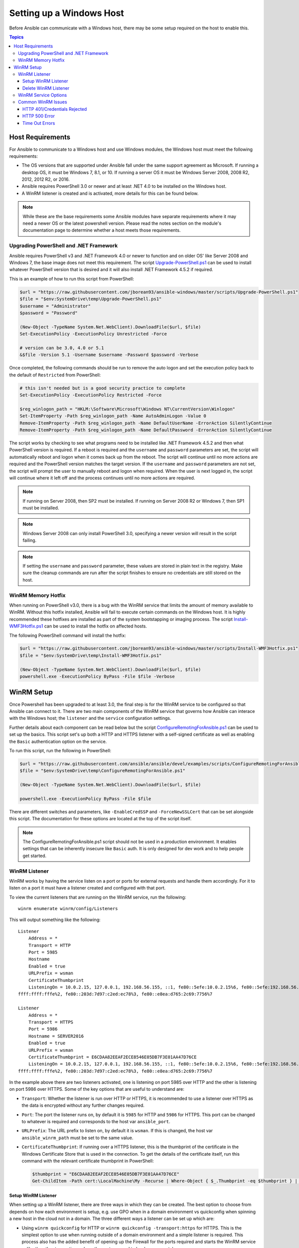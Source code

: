 Setting up a Windows Host
=========================
Before Ansible can communicate with a Windows host, there may be some setup
required on the host to enable this.

.. contents:: Topics

Host Requirements
`````````````````
For Ansible to communicate to a Windows host and use Windows modules, the
Windows host must meet the following requirements:

* The OS versions that are supported under Ansible fall under the same support
  agreement as Microsoft. If running a desktop OS, it must be Windows 7, 8.1,
  or 10. If running a server OS it must be Windows Server 2008, 2008 R2,
  2012, 2012 R2, or 2016.

* Ansible requires PowerShell 3.0 or newer and at least .NET 4.0 to be
  installed on the Windows host.

* A WinRM listener is created and is activated, more details for this can be
  found below.

.. Note:: While these are the base requirements some Ansible modules have
    separate requirements where it may need a newer OS or the latest powershell
    version. Please read the notes section on the module's documentation page
    to determine whether a host meets those requirements.

Upgrading PowerShell and .NET Framework
---------------------------------------
Ansible requires PowerShell v3 and .NET Framework 4.0 or newer to function and
on older OS' like Server 2008 and Windows 7, the base image does not meet this
requirement. The script `Upgrade-PowerShell.ps1 <https://github.com/jborean93/ansible-windows/blob/master/scripts/Upgrade-PowerShell.ps1>`_
can be used to install whatever PowerShell version that is desired and it will
also install .NET Framework 4.5.2 if required.

This is an example of how to run this script from PowerShell:

.. code-block:: powershell

    $url = "https://raw.githubusercontent.com/jborean93/ansible-windows/master/scripts/Upgrade-PowerShell.ps1"
    $file = "$env:SystemDrive\temp\Upgrade-PowerShell.ps1"
    $username = "Administrator"
    $password = "Password"

    (New-Object -TypeName System.Net.WebClient).DownloadFile($url, $file)
    Set-ExecutionPolicy -ExecutionPolicy Unrestricted -Force

    # version can be 3.0, 4.0 or 5.1
    &$file -Version 5.1 -Username $username -Password $password -Verbose

Once completed, the following commands should be run to remove the auto logon
and set the execution policy back to the default of ``Restricted`` from
PowerShell:

.. code-block:: powershell

    # this isn't needed but is a good security practice to complete
    Set-ExecutionPolicy -ExecutionPolicy Restricted -Force

    $reg_winlogon_path = "HKLM:\Software\Microsoft\Windows NT\CurrentVersion\Winlogon"
    Set-ItemProperty -Path $reg_winlogon_path -Name AutoAdminLogon -Value 0
    Remove-ItemProperty -Path $reg_winlogon_path -Name DefaultUserName -ErrorAction SilentlyContinue
    Remove-ItemProperty -Path $reg_winlogon_path -Name DefaultPassword -ErrorAction SilentlyContinue

The script works by checking to see what programs need to be installed like
.NET Framework 4.5.2 and then what PowerShell version is required. If a reboot
is required and the ``username`` and ``password`` parameters are set, the
script will automatically reboot and logon when it comes back up from the
reboot. The script will continue until no more actions are required and the
PowerShell version matches the target version. If the ``username`` and
``password`` parameters are not set, the script will prompt the user to
manually reboot and logon when required. When the user is next logged in, the
script will continue where it left off and the process continues until no more
actions are required.

.. Note:: If running on Server 2008, then SP2 must be installed. If running on
    Server 2008 R2 or Windows 7, then SP1 must be installed.

.. Note:: Windows Server 2008 can only install PowerShell 3.0, specifying a
    newer version will result in the script failing.

.. Note:: If setting the ``username`` and ``password`` parameter, these values
    are stored in plain text in the registry. Make sure the cleanup commands
    are run after the script finishes to ensure no credentials are still stored
    on the host.

WinRM Memory Hotfix
-------------------
When running on PowerShell v3.0, there is a bug with the WinRM service that
limits the amount of memory available to WinRM. Without this hotfix installed,
Ansible will fail to execute certain commands on the Windows host. It is highly
recommended these hotfixes are installed as part of the system bootstapping or
imaging process. The script `Install-WMF3Hotfix.ps1 <https://github.com/jborean93/ansible-windows/blob/master/scripts/Install-WMF3Hotfix.ps1>`_
can be used to install the hotfix on affected hosts.

The following PowerShell command will install the hotfix:

.. code-block:: powershell

    $url = "https://raw.githubusercontent.com/jborean93/ansible-windows/master/scripts/Install-WMF3Hotfix.ps1"
    $file = "$env:SystemDrive\temp\Install-WMF3Hotfix.ps1"

    (New-Object -TypeName System.Net.WebClient).DownloadFile($url, $file)
    powershell.exe -ExecutionPolicy ByPass -File $file -Verbose

WinRM Setup
```````````
Once Powershell has been upgraded to at least 3.0, the final step is for the
WinRM service to be configured so that Ansible can connect to it. There are two
main components of the WinRM service that governs how Ansible can interace with
the Windows host; the ``listener`` and the ``service`` configuration settings.

Further details about each component can be read below but the script
`ConfigureRemotingForAnsible.ps1 <https://github.com/ansible/ansible/blob/devel/examples/scripts/ConfigureRemotingForAnsible.ps1>`_
can be used to set up the basics. This script set's up both a HTTP and HTTPS
listener with a self-signed certificate as well as enabling the ``Basic``
authentication option on the service.

To run this script, run the following in PowerShell:

.. code-block:: powershell

    $url = "https://raw.githubusercontent.com/ansible/ansible/devel/examples/scripts/ConfigureRemotingForAnsible.ps1"
    $file = "$env:SystemDrive\temp\ConfigureRemotingForAnsible.ps1"

    (New-Object -TypeName System.Net.WebClient).DownloadFile($url, $file)

    powershell.exe -ExecutionPolicy ByPass -File $file

There are different switches and parameters, like ``-EnableCredSSP`` and
``-ForceNewSSLCert`` that can be set alongside this script. The documentation
for these options are located at the top of the script itself.

.. Note:: The ConfigureRemotingForAnsible.ps1 script should not be used in a
    production environment. It enables settings that can be inherently insecure
    like ``Basic`` auth. It is only designed for dev work and to help people
    get started.

WinRM Listener
--------------
WinRM works by having the service listen on a port or ports for external
requests and handle them accordingly. For it to listen on a port it must have a
listener created and configured with that port.

To view the current listeners that are running on the WinRM service, run the
following::

    winrm enumerate winrm/config/Listeners

This will output something like the following::

    Listener
        Address = *
        Transport = HTTP
        Port = 5985
        Hostname
        Enabled = true
        URLPrefix = wsman
        CertificateThumbprint
        ListeningOn = 10.0.2.15, 127.0.0.1, 192.168.56.155, ::1, fe80::5efe:10.0.2.15%6, fe80::5efe:192.168.56.155%8, fe80::
    ffff:ffff:fffe%2, fe80::203d:7d97:c2ed:ec78%3, fe80::e8ea:d765:2c69:7756%7

    Listener
        Address = *
        Transport = HTTPS
        Port = 5986
        Hostname = SERVER2016
        Enabled = true
        URLPrefix = wsman
        CertificateThumbprint = E6CDAA82EEAF2ECE8546E05DB7F3E01AA47D76CE
        ListeningOn = 10.0.2.15, 127.0.0.1, 192.168.56.155, ::1, fe80::5efe:10.0.2.15%6, fe80::5efe:192.168.56.155%8, fe80::
    ffff:ffff:fffe%2, fe80::203d:7d97:c2ed:ec78%3, fe80::e8ea:d765:2c69:7756%7

In the example above there are two listeners activated, one is listening on
port 5985 over HTTP and the other is listening on port 5986 over HTTPS. Some of
the key options that are useful to understand are:

* ``Transport``: Whether the listener is run over HTTP or HTTPS, it is
  recommended to use a listener over HTTPS as the data is encrypted without
  any further changes required.

* ``Port``: The port the listener runs on, by default it is ``5985`` for HTTP
  and ``5986`` for HTTPS. This port can be changed to whatever is required and
  corresponds to the host var ``ansible_port``.

* ``URLPrefix``: The URL prefix to listen on, by default it is ``wsman``. If
  this is changed, the host var ``ansible_winrm_path`` must be set to the same
  value.

* ``CertificateThumbprint``: If running over a HTTPS listener, this is the
  thumbprint of the certificate in the Windows Certificate Store that is used
  in the connection. To get the details of the certificate itself, run this
  command with the relevant certificate thumbprint in PowerShell:

  .. code-block:: powershell
    
    $thumbprint = "E6CDAA82EEAF2ECE8546E05DB7F3E01AA47D76CE"
    Get-ChildItem -Path cert:\LocalMachine\My -Recurse | Where-Object { $_.Thumbprint -eq $thumbprint } | Select-Object *

Setup WinRM Listener
++++++++++++++++++++
When setting up a WinRM listener, there are three ways in which they can be
created. The best option to choose from depends on how each environment is
setup, e.g. use GPO when in a domain environment vs quickconfig when spinning
a new host in the cloud not in a domain. The three different ways a listener
can be set up which are:

* Using ``winrm quickconfig`` for HTTP or
  ``winrm quickconfig -transport:https`` for HTTPS. This is the simplest option
  to use when running outside of a domain environment and a simple listener is
  required. This process also has the added benefit of opening up the Firewall
  for the ports required and starts the WinRM service unlike the other two
  options where these steps need to be done separately.

* Using Group Policy Objects, this process is outside the scope of this
  document but guides can be found online on how to do this. This is the best
  way to create a listener when the host is a member of a domain as the
  configuration is done automatically without any user input.

* Using PowerShell to create the listener with a specific configuration. This
  can be done by running the following PowerShell commands:

  .. code-block:: powershell

      $selector_set = @{
          Address = "*"
          Transport = "HTTPS"
      }
      $value_set = @{
          CertificateThumbprint = "E6CDAA82EEAF2ECE8546E05DB7F3E01AA47D76CE"
      }

      New-WSManInstance -ResourceURI "winrm/config/Listener" -SelectorSet $selector_set -ValueSet $value_set

  To see the other options with this PowerShell cmdlet, see
  `New-WSManInstance <https://docs.microsoft.com/en-us/powershell/module/microsoft.wsman.management/new-wsmaninstance?view=powershell-5.1>`_.

.. Note:: When creating a HTTPS listener, an existing certificate needs to be
    created and stored in the ``LocalMachine\My`` certificate store. Without a
    certificate being present in this store, most commands will fail.

Delete WinRM Listener
+++++++++++++++++++++
The method to remove a WinRM listener is quite simple, the following commands
can be used to do so:

.. code-block: powershell

    # remove all listeners
    Remove-Item -Path WSMan:\localhost\Listener\* -Recurse -Force

    # only remove listeners that are run over HTTPS
    Get-ChildItem -Path WSMan:\localhost\Listener | Where-Object { $_.Keys -contains "Transport=HTTPS" } | Remove-Item -Recurse -Force

.. Note:: The ``Keys`` object is a ``String[]`` so it can contain different
    values. By default it contains a key for ``Transport=`` and ``Address=``
    which correspond to the values from winrm enumerate winrm/config/Listeners.

WinRM Service Options
---------------------
The WinRM service component is what governs the rules around the WinRM service
such as the authentication options supported, memory settings, etc.

To get an output of the service configurations currently set, run the
following::

    winrm get winrm/config/Service
    winrm get winrm/config/Winrs

This will output something like the following::

    Service
        RootSDDL = O:NSG:BAD:P(A;;GA;;;BA)(A;;GR;;;IU)S:P(AU;FA;GA;;;WD)(AU;SA;GXGW;;;WD)
        MaxConcurrentOperations = 4294967295
        MaxConcurrentOperationsPerUser = 1500
        EnumerationTimeoutms = 240000
        MaxConnections = 300
        MaxPacketRetrievalTimeSeconds = 120
        AllowUnencrypted = false
        Auth
            Basic = true
            Kerberos = true
            Negotiate = true
            Certificate = true
            CredSSP = true
            CbtHardeningLevel = Relaxed
        DefaultPorts
            HTTP = 5985
            HTTPS = 5986
        IPv4Filter = *
        IPv6Filter = *
        EnableCompatibilityHttpListener = false
        EnableCompatibilityHttpsListener = false
        CertificateThumbprint
        AllowRemoteAccess = true

    Winrs
        AllowRemoteShellAccess = true
        IdleTimeout = 7200000
        MaxConcurrentUsers = 2147483647
        MaxShellRunTime = 2147483647
        MaxProcessesPerShell = 2147483647
        MaxMemoryPerShellMB = 2147483647
        MaxShellsPerUser = 2147483647

While a lot of these options should rarely be changed, a few can easily impact
the operations over WinRM and are useful to understand. Some of the important
options are:

* ``Service\AllowUnencrypted``: This option states whether WinRM will allow
  traffic that is run over HTTP without message encryption. Message level
  encryption is only supported when ``ansible_winrm_transport`` is ``ntlm``,
  ``kerberos`` or ``credssp``. By default this is ``false`` and should only be
  set to ``true`` when debugging WinRM messages.

* ``Service\Auth\*``: These are the flags that states what authentication
  options are allowed with the WinRM service. By default ``Negotiate (NTLM)``
  and ``Kerberos`` are enabled.

* ``Service\Auth\CbtHardeningLevel``: States whether channel binding tokens are
  not verified (None), verified but not required (Relaxed), or verified and
  required (Strict). CBT is only used when connecting with NTLM or Kerberos
  over HTTPS. Currently the downstream libraries Ansible use only support
  passing the CBT with NTLM authentication. Using Kerberos with
  ``CbtHardeningLevel = Strict`` will result in a ``404`` error.

* ``Service\CertificateThumbprint``: This is the thumbprint of the certificate
  used to encrypt the TLS channel used with CredSSP authentication. By default
  this is not set to anything which means a self-signed certificate is
  generated when the WinRM service starts and is used in the TLS process.

* ``Winrs\MaxShellRunTime``: This is the maximum time, in milliseconds, that a
  remote command is allowed to execute for.

* ``Winrs\MaxMemoryPerShellMB``: This is the maximum amount of memory allocated
  per shell, including the shell's child processes.

To modify a setting under the ``Service`` key in PowerShell, the following
command can be used:

.. code-block:: powershell

    # substitute {path} with the path to the option after winrm/config/Service
    Set-Item -Path WSMan:\localhost\Service\{path} -Value "value here"

    # e.g. to change Service\Auth\CbtHardeningLevel run
    Set-Item -Path WSMan:\localhost\Service\Auth\CbtHardeningLevel -Value Strict

To modify a setting under the ``Winrs`` key in PowerShell, the following
command can be used:

.. code-block:: powershell

    # substitute {path} with the path to the option after winrm/config/Winrs
    Set-Item -Path WSMan:\localhost\Shell\{path} -Value "value here"

    # e.g. to change Winrs\MaxShellRunTime run
    Set-Item -Path WSMan:\localhost\Shell\MaxShellRunTime -Value 2147483647

.. Note:: If running in a domain environment, some of these options are set by
    GPO and cannot be changed on the host itself. When a key has been
    configured with GPO it has the text ``[Source="GPO"]`` next to the value.

Common WinRM Issues
-------------------
WinRM can be a finnicky protocol due to the complexity in its setup and the
wide range of configuration options that can be used. Because of this
complexity, issues that are shown by Ansible could in fact be issues with the
host setup instead. One easy way to determine whether it is a host issue is by
running the following command from another Windows host to connect to the
target Windows host::

    # test out HTTP
    winrs -r:http://server:5985/wsman -u:Username -p:Password ipconfig

    # test out HTTPS (will fail if the cert is not verifiable)
    winrs -r:http://server:5985/wsman -u:Username -p:Password -ssl ipconfig

    # test out HTTPS, ignoring certificate verification
    $username = "Username"
    $password = ConvertTo-SecureString -String "Password" -AsPlainText -Force
    $cred = New-Object -TypeName System.Management.Automation.PSCredential -ArgumentList $username, $password

    $session_option = New-PSSessionOption -SkipCACheck -SkipCNCheck -SkipRevocationCheck
    Invoke-Command -ComputerName server -UseSSL -ScriptBlock { ipconfig } -Credential $cred -SessionOption $session_option

If the above works, then see below for more help but if it fails then the issue
is probably related to the WinRM setup.

HTTP 401/Credentials Rejected
+++++++++++++++++++++++++++++
A HTTP 401 error indicates the authentication process failed during the initial
connection. Some things to check for this are:

* Verify that the credentials are correct and set properly with
  ``ansible_user`` and ``ansible_password``

* The user is a member of the local Administrators group or has been explicitly
  been granted access. The connection test with the ``winrs`` command should
  rule this out

* The authentication option set by ``ansible_winrm_transport`` is enabled under
  ``Service\Auth\*``

* If running over HTTP and not HTTPS, use ``ntlm``, ``kerberos`` or ``credssp``
  with ``ansible_winrm_message_encryption: auto`` to enable message encryption.
  If using another auth option or the installed pywinrm version cannot be
  upgraded the ``Service\AllowUnencrypted`` can be set to ``true`` but this is
  not recommended

* Ensure the downstream packages ``pywinrm``, ``requests-ntlm``,
  ``requests-kerberos``, and/or ``requests-credssp`` are up to date with pip

* If using Kerberos authentication, check ``Service\Auth\CbtHardeningLevel`` is
  not set to ``Strict``

* When using Basic or Certificate auth, check the user is a local account and
  not a domain account. Domain accounts do not work over Basic and Certificate
  auth.

HTTP 500 Error
++++++++++++++
These errors indicate an error has occured with the WinRM service. Some things
to check for this are:

* Verify that the number of current open shells has not exceeded either
  ``WinRsMaxShellsPerUser`` or any of the other Winrs settings haven't been
  breached.

Time Out Errors
+++++++++++++++
These errors usually indicate an error with the network connection where
Ansible is unable to even reach the host. Some things to check for this are:

* The firewall is not set to block the WinRM port's it is listening on
* There is a WinRM listener enabled on the port and path set by the host vars
* The WinRM service ``winrm`` is started and running on the Windows host

Connection Refused Errors
+++++=+++++++++++++++++++
These errors usually indicate an error when trying to communicate with the
WinRM service on the host. Some things to check for this are:

* The WinRM service is up and running on the host, use
  ``(Get-Service -Name winrm).Status`` to get the status of the service
* Check the host Firewall is allowing traffic over the WinRM port, by default
  this is ``5985`` for HTTP and ``5986`` for HTTPS.

Sometimes an installer may restart the WinRM service and cause this error. The
best way to deal with this at the moment is to use ``win_psexec`` from another
Windows host.

.. seealso::

   :doc:`index`
       The documentation index
   :doc:`playbooks`
       An introduction to playbooks
   :doc:`playbooks_best_practices`
       Best practices advice
   `List of Windows Modules <http://docs.ansible.com/list_of_windows_modules.html>`_
       Windows specific module list, all implemented in PowerShell
   `User Mailing List <http://groups.google.com/group/ansible-project>`_
       Have a question?  Stop by the google group!
   `irc.freenode.net <http://irc.freenode.net>`_
       #ansible IRC chat channel
